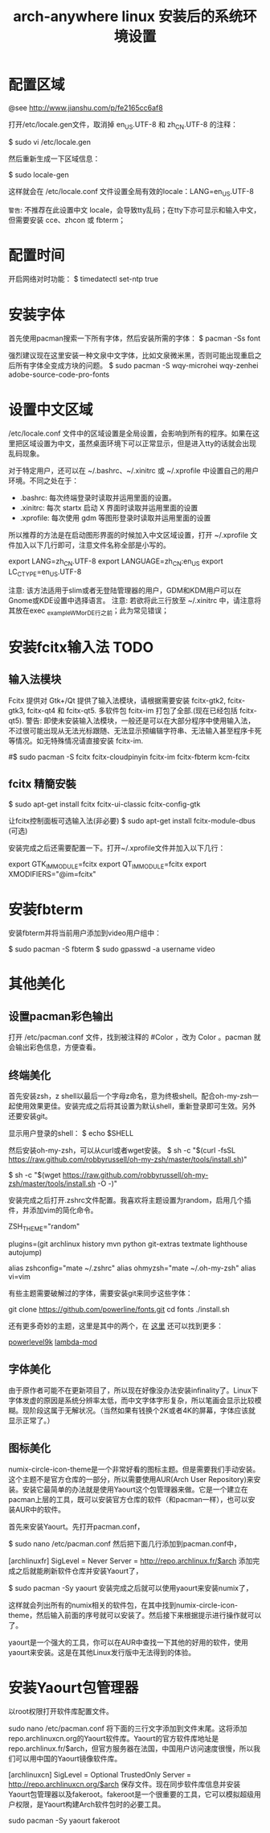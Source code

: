 #+TITLE: arch-anywhere linux 安装后的系统环境设置

* 配置区域
@see http://www.jianshu.com/p/fe2165cc6af8

打开/etc/locale.gen文件，取消掉 en_US.UTF-8 和 zh_CN.UTF-8 的注释：

$ sudo vi /etc/locale.gen

然后重新生成一下区域信息：

$ sudo locale-gen

这样就会在 /etc/locale.conf 文件设置全局有效的locale：LANG=en_US.UTF-8

=警告=: 不推荐在此设置中文 locale，会导致tty乱码；在tty下亦可显示和输入中文，但需要安装 cce、zhcon 或 fbterm；

* 配置时间
开启网络对时功能：
$ timedatectl set-ntp true

* 安装字体
首先使用pacman搜索一下所有字体，然后安装所需的字体：
$ pacman -Ss font

强烈建议现在这里安装一种文泉中文字体，比如文泉微米黑，否则可能出现重启之后所有字体全变成方块的问题。
$ sudo pacman -S wqy-microhei wqy-zenhei adobe-source-code-pro-fonts

* 设置中文区域

/etc/locale.conf 文件中的区域设置是全局设置，会影响到所有的程序。如果在这里把区域设置为中文，虽然桌面环境下可以正常显示，但是进入tty的话就会出现乱码现象。

对于特定用户，还可以在 ~/.bashrc、~/.xinitrc 或 ~/.xprofile 中设置自己的用户环境。不同之处在于：

- .bashrc: 每次终端登录时读取并运用里面的设置。
- .xinitrc: 每次 startx 启动 X 界面时读取并运用里面的设置
- .xprofile: 每次使用 gdm 等图形登录时读取并运用里面的设置

所以推荐的方法是在启动图形界面的时候加入中文区域设置，打开 ~/.xprofile 文件加入以下几行即可，注意文件名称全部是小写的。

export LANG=zh_CN.UTF-8
export LANGUAGE=zh_CN:en_US
export LC_CTYPE=en_US.UTF-8

注意: 该方法适用于slim或者无登陆管理器的用户，GDM和KDM用户可以在Gnome或KDE设置中选择语言。
注意: 若欲将此三行放至 ~/.xinitrc 中，请注意将其放在exec _example_WM_or_DE_行之前；此为常见错误；

* 安装fcitx输入法 TODO

** 输入法模块
Fcitx 提供对 Gtk+/Qt 提供了输入法模块，请根据需要安装 fcitx-gtk2, fcitx-gtk3, fcitx-qt4 和 fcitx-qt5. 多软件包 fcitx-im 打包了全部.(现在已经包括 fcitx-qt5).
警告: 即使未安装输入法模块，一般还是可以在大部分程序中使用输入法，不过很可能出现从无法光标跟随、无法显示预编辑字符串、无法输入甚至程序卡死等情况。如无特殊情况请直接安装 fcitx-im.

#$ sudo pacman -S fcitx fcitx-cloudpinyin fcitx-im fcitx-fbterm kcm-fcitx

** fcitx 精簡安裝
$ sudo apt-get install fcitx fcitx-ui-classic fcitx-config-gtk

让fcitx控制面板可选输入法(非必要)
$ sudo apt-get install fcitx-module-dbus (可选)

安装完成之后还需要配置一下。打开~/.xprofile文件并加入以下几行：

export GTK_IM_MODULE=fcitx
export QT_IM_MODULE=fcitx
export XMODIFIERS="@im=fcitx"

* 安装fbterm

安装fbterm并将当前用户添加到video用户组中：

$ sudo pacman -S fbterm
$ sudo gpasswd -a username video

* 其他美化

** 设置pacman彩色输出

打开 /etc/pacman.conf 文件，找到被注释的 #Color ，改为 Color 。pacman 就会输出彩色信息，方便查看。

** 终端美化

首先安装zsh，z shell以最后一个字母z命名，意为终极shell。配合oh-my-zsh一起使用效果更佳。安装完成之后将其设置为默认shell，重新登录即可生效。另外还要安装git。

# pacman -S zsh git
# chsh -s $(which zsh)

显示用户登录的shell：
$ echo $SHELL

然后安装oh-my-zsh，可以从curl或者wget安装。
$ sh -c "$(curl -fsSL https://raw.github.com/robbyrussell/oh-my-zsh/master/tools/install.sh)"

$ sh -c "$(wget https://raw.github.com/robbyrussell/oh-my-zsh/master/tools/install.sh -O -)"

安装完成之后打开.zshrc文件配置。我喜欢将主题设置为random，启用几个插件，并添加vim的简化命令。

ZSH_THEME="random"

plugins=(git archlinux history mvn python git-extras textmate lighthouse autojump)

# Example aliases
alias zshconfig="mate ~/.zshrc"
alias ohmyzsh="mate ~/.oh-my-zsh"
alias vi=vim

有些主题需要破解过的字体，需要安装git来同步这些字体：

git clone https://github.com/powerline/fonts.git
cd fonts
./install.sh

还有更多奇妙的主题，这里是其中的两个，在 [[https://github.com/robbyrussell/oh-my-zsh/wiki/Themes][这里]] 还可以找到更多：

[[https://github.com/bhilburn/powerlevel9k][powerlevel9k]]
[[https://github.com/halfo/lambda-mod-zsh-theme/][lambda-mod]]

** 字体美化

由于原作者可能不在更新项目了，所以现在好像没办法安装infinality了。Linux下字体发虚的原因是系统分辨率太低，而中文字体字形复杂，所以笔画会显示比较模糊。现阶段这属于无解状况。（当然如果有钱换个2K或者4K的屏幕，字体应该就显示正常了。）

** 图标美化

numix-circle-icon-theme是一个非常好看的图标主题。但是需要我们手动安装。这个主题不是官方仓库的一部分，所以需要使用AUR(Arch User Repository)来安装。安装它最简单的办法就是使用Yaourt这个包管理器来做。它是一个建立在pacman上层的工具，既可以安装官方仓库的软件（和pacman一样），也可以安装AUR中的软件。

首先来安装Yaourt。先打开pacman.conf，

$ sudo nano /etc/pacman.conf
然后把下面几行添加到pacman.conf中，

[archlinuxfr]
SigLevel = Never
Server = http://repo.archlinux.fr/$arch
添加完成之后就能刷新软件仓库并安装Yaourt了，

$ sudo pacman -Sy yaourt
安装完成之后就可以使用yaourt来安装numix了，

# yaourt numix
这样就会列出所有的numix相关的软件包，在其中找到numix-circle-icon-theme，然后输入前面的序号就可以安装了。然后接下来根据提示进行操作就可以了。

yaourt是一个强大的工具，你可以在AUR中查找一下其他的好用的软件，使用yaourt来安装。这是在其他Linux发行版中无法得到的体验。

* 安装Yaourt包管理器

以root权限打开软件库配置文件。

sudo nano /etc/pacman.conf
将下面的三行文字添加到文件末尾。这将添加repo.archlinuxcn.org的Yaourt软件库。Yaourt的官方软件库地址是repo.archlinux.fr/$arch，但官方服务器在法国，中国用户访问速度很慢，所以我们可以用中国的Yaourt镜像软件库。

[archlinuxcn]
SigLevel = Optional TrustedOnly
Server   =  http://repo.archlinuxcn.org/$arch
保存文件。现在同步软件库信息并安装Yaourt包管理器以及fakeroot。fakeroot是一个很重要的工具，它可以模拟超级用户权限，是Yaourt构建Arch软件包时的必要工具。

sudo pacman -Sy yaourt fakeroot

